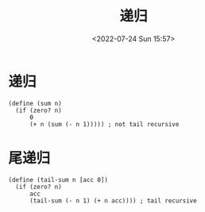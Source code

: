 #+TITLE: 递归
#+DATE: <2022-07-24 Sun 15:57>
#+FILETAGS: plt

* 递归
#+begin_src racket
(define (sum n)
  (if (zero? n)
      0
      (+ n (sum (- n 1))))) ; not tail recursive
#+end_src


* 尾递归
#+begin_src racket
(define (tail-sum n [acc 0])
  (if (zero? n)
      acc
      (tail-sum (- n 1) (+ n acc)))) ; tail recursive
#+end_src
